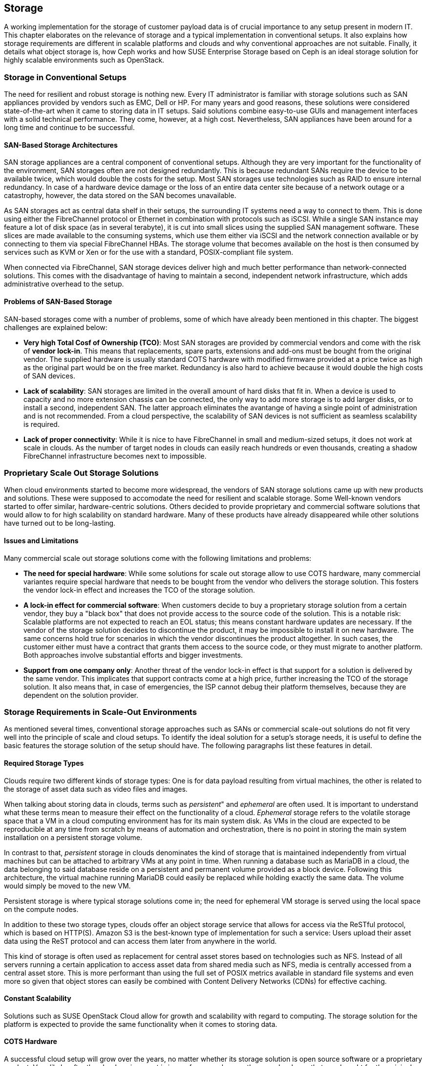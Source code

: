 == Storage

A working implementation for the storage of customer payload data is of
crucial importance to any setup present in modern IT. This chapter
elaborates on the relevance of storage and a typical implementation in
conventional setups. It also explains how storage requirements 
are different in scalable platforms and clouds and why conventional 
approaches are not suitable. Finally, it details what object storage is, 
how Ceph works and how SUSE Enterprise Storage based on Ceph is an ideal 
storage solution for highly scalable environments such as OpenStack.

=== Storage in Conventional Setups

The need for resilient and robust storage is nothing new. Every 
IT administrator is familiar with storage solutions such as SAN appliances 
provided by vendors such as EMC, Dell or HP. For many years and good reasons,
these solutions were considered state-of-the-art when it came to storing 
data in IT setups. Said solutions combine easy-to-use GUIs and management 
interfaces with a solid technical performance. They come, however, at a high 
cost. Nevertheless, SAN appliances have been around for a long time and 
continue to be successful. 

==== SAN-Based Storage Architectures

SAN storage appliances are a central component of conventional setups. 
Although they are very important for the functionality of the environment, 
SAN storages often are not designed redundantly. This is because redundant 
SANs require the device to be available twice, which would double the
costs for the setup. Most SAN storages use technologies such as RAID to 
ensure internal redundancy. In case of a hardware device damage or 
the loss of an entire data center site because of a network outage or a
catastrophy, however, the data stored on the SAN becomes unavailable.

As SAN storages act as central data shelf in their setups, the surrounding 
IT systems need a way to connect to them. This is done using either the 
FibreChannel protocol or Ethernet in combination with protocols such as 
iSCSI. While a single SAN instance may feature a lot of disk space 
(as in several terabyte), it is cut into small slices using the 
supplied SAN management software. These slices are made available to 
the consuming systems, which use them either via iSCSI and the network 
connection available or by connecting to them via special FibreChannel 
HBAs. The storage volume that becomes available on the host is then 
consumed by services such as KVM or Xen or for the use with a standard, 
POSIX-compliant file system.

When connected via FibreChannel, SAN storage devices deliver high
and much better performance than network-connected solutions. This comes
with the disadvantage of having to maintain a second, independent network 
infrastructure, which adds administrative overhead to the setup.

==== Problems of SAN-Based Storage

SAN-based storages come with a number of problems, some of which
have already been mentioned in this chapter. The biggest challenges are 
explained below:

- *Very high Total Cosf of Ownership (TCO)*: Most SAN storages are provided
  by commercial vendors and come with the risk of *vendor lock-in*. This
  means that replacements, spare parts, extensions and add-ons must be bought
  from the original vendor. The supplied hardware is usually standard
  COTS hardware with modified firmware provided at a price twice as
  high as the original part would be on the free market. Redundancy is
  also hard to achieve because it would double the high costs of SAN devices.

- *Lack of scalability*: SAN storages are limited in the overall amount 
  of hard disks that fit in. When a device is used to capacity and no more
  extension chassis can be connected, the only way to add more storage
  is to add larger disks, or to install a second, independent SAN.
  The latter approach eliminates the avantange of having a   single point 
  of administration and is not recommended. From a cloud perspective, 
  the scalability of SAN devices is not sufficient as seamless scalability 
  is required.

- *Lack of proper connectivity*: While it is nice to have FibreChannel in
  small and medium-sized setups, it does not work at scale in clouds. As
  the number of target nodes in clouds can easily reach hundreds or even
  thousands, creating a shadow FibreChannel infrastructure becomes next
  to impossible.

=== Proprietary Scale Out Storage Solutions

When cloud environments started to become more widespread, the vendors of
SAN storage solutions came up with new products and solutions. These were 
supposed to accomodate the need for resilient and scalable storage. 
Some Well-known vendors started to offer similar, hardware-centric solutions. 
Others decided to provide proprietary and commercial software solutions 
that would allow to for high scalability on standard hardware. Many of 
these products have already disappeared while other solutions have turned 
out to be long-lasting.

==== Issues and Limitations

Many commercial scale out storage solutions come with the following 
limitations and problems:

- *The need for special hardware*: While some solutions for scale out
  storage allow to use COTS hardware, many commercial variantes require
  special hardware that needs to be bought from the vendor who delivers 
  the storage solution. This fosters the vendor lock-in effect and 
  increases the TCO of the storage solution.

- *A lock-in effect for commercial software*: When customers decide to
  buy a proprietary storage solution from a certain vendor, they buy a 
  "black box" that does not provide access to the source code of the 
  solution. This is a notable risk: Scalable platforms are not expected 
  to reach an EOL status; this means constant hardware updates are necessary. 
  If the vendor of the storage solution decides to discontinue the product, 
  it may be impossible to install it on new hardware. The same concerns 
  hold true for scenarios in which the vendor discontinues the product 
  altogether. In such cases, the customer either must have a contract that 
  grants them access to the source code, or they must migrate to
  another platform. Both approaches involve substantial efforts and
  bigger investments.

- *Support from one company only*: Another threat of the vendor lock-in 
  effect is that support for a solution is delivered by the same vendor. 
  This implicates that support contracts come at a high price, further 
  increasing the TCO of the storage solution. It also means that, in 
  case of emergencies, the ISP cannot debug their platform themselves,
  because they are dependent on the solution provider.

=== Storage Requirements in Scale-Out Environments

As mentioned several times, conventional storage approaches such as SANs 
or commercial scale-out solutions do not fit very well into the principle 
of scale and cloud setups. To identify the ideal solution for a setup's
storage needs, it is useful to define the basic features the storage 
solution of the setup should have. The following paragraphs list
these features in detail.

==== Required Storage Types

Clouds require two different kinds of storage types: One is
for data payload resulting from virtual machines, the other is related
to the storage of asset data such as video files and images.

[[Ephemeral_and_Persistent_Storage]]
When talking about storing data in clouds, terms such as _persistent_"
and _ephemeral_ are often used. It is important to understand what these 
terms mean to measure their effect on the functionality of a cloud.
_Ephemeral_ storage refers to the volatile storage space that a VM in a
cloud computing environment has for its main system disk. As VMs in the
cloud are expected to be reproducible at any time from scratch
by means of automation and orchestration, there is no point in storing
the main system installation on a persistent storage volume.

In contrast to that, _persistent_ storage in clouds denominates the
kind of storage that is maintained independently from virtual machines
but can be attached to arbitrary VMs at any point in time.
When running a database such as MariaDB in a cloud, the data belonging to 
said database reside on a persistent and permanent volume provided as a 
block device. Following this architecture, the virtual machine running 
MariaDB could easily be replaced while holding exactly the same data.
The volume would simply be moved to the new VM.

Persistent storage is where typical storage solutions come in; the
need for ephemeral VM storage is served using the local space
on the compute nodes.

In addition to these two storage types, clouds offer an object storage 
service that allows for access via the ReSTful protocol, which is based 
on HTTP(S). Amazon S3 is the best-known type of implementation for such 
a service: Users upload their asset data using the ReST protocol and can 
access them later from anywhere in the world.

This kind of storage is often used as replacement for central asset
stores based on technologies such as NFS. Instead of all servers
running a certain application to access asset data from shared media such
as NFS, media is centrally accessed from a central asset store. This is
more performant than using the full set of POSIX metrics available in 
standard file systems and even more so given that object stores can 
easily be combined with Content Delivery Networks (CDNs) for effective 
caching.

==== Constant Scalability

Solutions such as SUSE OpenStack Cloud allow for growth and scalability 
with regard to computing. The storage solution for the platform is expected 
to provide the same functionality when it comes to storing data.

==== COTS Hardware

A successful cloud setup will grow over the years, no matter whether its  
storage solution is open source software or a proprietary product. Very 
likely, after the cloud environment is in use for several years, the 
same hardware that was bought for the original setup will not be available
anymore. Hence, the hardware used for cloud storage must be as generic 
as possible. It is recommended to use standard server systems based on 
common chips (such as Intel or AMD systems) for which replacements
are available in the future, either. Another advantage of using
COTS hardware is that it is cheaper than spezialized hardware for 
proprietary solutions, as one can choose from a variety of suppliers 
and negotiate prices. This also facilitates the use of the same hardware 
class for compute and storage servers, in different configurations. 

==== Open Technology

Data belonging to the own setup should not be controlled by a commercial 
provider and a proprietary product. Open source software avoids vendor
lock-in and makes it possible to understand, operate and maintain a 
platform even if the original supplier of the solution has lost interest 
in developing it further or does not exist anymore. In addition, open 
technology helps to keep the costs for support low. ISPs have the choice 
between a large number of providers offering support for a certain product. 
The more a solution is deployed, the smaller is the probability that it 
disappears from the market.

==== Single Point of Administration

Supplying large cloud environments with random amounts of storage is not 
complicated. A very complex task is, however, to provide a storage solution 
that has only a single point of administration. The following example might
help for a better understanding: 
Connecting dozens or hundreds of JBOD chassis throughout the setup randomly 
to individual servers can accomodate the need for disk space. But such a setup 
can hardly be characterized as "maintainable environment". This means that
a storage solution for a cloud setup does not only need to allow for an 
arbitrary amount of storage devices, it also needs to provide a central and 
single point of administration.

==== Integration into an Existing Cloud

In clouds, large storage setups for scale-out data is provided as
one logical instance that is cut into small pieces which are assigned
to services such as VMs. Using a consumption-based payment model,
users must have the opportunity to create new storage devices and assign
them to their accounts in the cloud at any time and at their discretion.
To make this work, the storage must provide a proper interface for the 
cloud platform to connect to. Both services must be tightly integrated 
to provide a maximum of comfort for every customer in the setup.

=== The Perfect Alternative: Object Storage

A more recent approach to scalable storage for cloud environments is Ceph 
(previously called RADOS). Ceph is an object storage and allows for storage 
environments to be build spanning across thousands of servers and millions 
of individual storage devices. This makes storage setups in sizes of
several petabytes a reality. The following chapter explains the basic 
issue of building highly scalable storages and how Ceph works around these 
issues. After a short introduction of Ceph, this chapter focuses on how 
Ceph as part of SUSE Enterprise Storage and SUSE OpenStack Cloud make up
the perfect combination for compute and storage needs in large scale 
environments.

==== An Introduction to Object Storage

All storage devices found in modern electrical devices are referred
to as _block storage_ devices because they are organized internally 
based on _blocks_. A block is a chunk of data that must be read from the 
device and written to the device completely in case of a failure. This 
holds true for expensive flash-based SSDs for servers and for the 
average USB memory stick.

Standard block devices do not provide any mechanism to write data onto 
or read data from them in any structured manner. This means it is possible 
to write a certain piece of information onto a block on an SSD or a hard
disk, but to find said information later, one must read the device's 
entire content and then filter the data that is being looked for. 
This is not practicable in the daily work as this approach leads to poo
performance.

To work around the deficiencies of block-based storage devices, file 
systems are needed. A file system's responsibility is to add a structure 
to a storage device. This means the file system controls how data is stored 
and retrieved. Without a file system, information placed in a storage medium 
would be one large body. By separating the stored data into pieces and 
giving each piece a name, the information is isolated and easily identified. 
Most users are familiar with the concept of file systems. Windows file 
systems include NTFS and FAT32 while in Linux, Ext4, XFS and btrfs are 
widespread. File systems have continuously improved over the course of the 
last 15 years. Today they are a given when it comes to the proper use of 
storage devices. 

Most file systems, however, come with one big disadvantage: They assume a
tight bonding between the physical device and the file system on top of
it. That is why scaling out a storage based on block storage devices is
a technical challenge. It is not possible to take an already existing 
file system, split it into numerous stripes and distribute these over 
multiple physical devices (which could be located in a number of different 
servers). This would corrupt the file systems and make them unusable.

This is where object storage solutions come in. Object storages consider
all pieces of information stored in them to be binary data. Binary data can, 
at any point in time, be split randomly and put together again later as 
long as both processes happen in the correct order. Based on this concept, 
object storages add an intermediate layer between the physical storage 
devices on the one hand and the data on the other, which is called the 
_object layer_. Following this principle, the amount of storage devices 
supported in the background is limited only by physical factors such as 
the available space in a data center. The logical object storage layer, 
in contrast, scales to almost any size; a few theoretic limitations exist 
when setups grow to sizes of several hundreds of millions of disks.

One of the most prominent solutions in terms of object storages is Ceph.
Originally started off as a part of a research grant from the US Department 
of Energy in cooperation with several research laboratories, Ceph has 
quickly evolved to a valuable open source storage solution that is backing 
many of the largest cloud implementations throughout the world.

=== An Introduction to Ceph

Ceph is a perfect example for the concept of object storages. As
described in the previous paragraph, it considers any kind of data
uploaded into it a binary object. It splits these objects into many
smaller objects (the default size per object is four megabytes) and 
distributes these objects onto numerous hard disks in its backend.
To better understand this process, the next paragraphs give an overview
of how Ceph works. Because of its modular structure, understanding 
the basic design of Ceph is easy.

The purpose of the Ceph development was to create a scalable platform
to replace shared storage solutions such as NFS. Originally, Ceph was
planned as a POSIX-compatible file system backed by an object storage. 
Said object storage was _RADOS_, which stands for *Reliable Autonomous 
Distributed Object Store*. When first released, for Ceph storage the 
name RADOS was used while the term _Ceph_ was used for the POSIX-compatible 
filesystem on top of RADOS. Later, the object storage got renamed to Ceph 
and the filesystem to CephFS. 

To understand what RADOS means, it helps to analyze the name. _Object 
Store_ characterizes the kind of storage that RADOS provides; it is an 
object storage considering all uploaded data to be binary objects. 
_Distributed_ means that RADOS can spread individual binary objects over 
an almost endless amount of storage devices in its backend. These
storage devices may be distributed across different servers, different 
zones in a data center or different physical locations. _Autonomous_ means 
that RADOS is taking care itself of its health and the integrity of the 
stored data. If a storage device fails, it is ensured that no data 
loss occurs from this event. _Reliable_ points out that RADOS has 
built-in replication and redundancy and is also capable to 
re-enforce replication policies in case of hardware failures without 
manual intervention.

==== The Ceph Storage Backend

The Ceph object storage is built of three different services that together
provide the desired functionality: _OSD_, _MON_ and _MDS_.

OSD is the acronym for _Object Storage Device_. OSDs are the data silos in 
Ceph: Any block device can act as an OSD for the Ceph object storage. OSDs 
can appear in almost any scheme in a platform. They can be distributed over 
as many servers as the administrator sees fit in the same room of a data 
center, in different rooms of the data center, or in locally different data 
centers. OSDs are responsible for serving clients who want to write or read 
a specific binary object. They also take care of the internal replication 
of binary objects. As soon as an OSD receives a new binary object, it 
automatically copies said object to as many other OSDs as the replication 
policy requires. For the purpose of replication, a distinct network connection 
for all nodes participating in a Ceph cluster should be established. This 
helps to ensure that the common management network connection between nodes 
does not suffer from congestion because of Ceph traffic.

MON is the acronym for _Monitoring Server_. As for Ceph, MONs act as a kind
of accountant: They maintain lists of all MON servers, all MDSes and all 
OSDs available in the cluster and are responsible for distributing these 
to all clients (whereas, from the MON perspective, OSDs and MDSes 
are also clients). In addition, MONs enforce quota in Ceph clusters:
If a Ceph cluster gets split into two partitions, MONs ensure that
only the part of the cluster with the majority of MON servers continues
to function. The other partition ceases operations until the cluster
is fully restored. MONs are crucial component of Ceph setups. However,
they are not involved in the data exchange between clients and the OSDs. 
More details about how Ceph clients store data in the cluster can be found 
further down in this chapter.

MDS stands for _Metadata Server_. MDSes are required for CephFS,
the Ceph-backed filesystem. They supply POSIX-compatible meta data for
clients accessing the file system. As CephFS is not used in large cloud 
environments, this document does not elaborate on it further.

Ceph's scalability features result from the fact that at any point in
time, new OSDs, MDSes or MONs can be added to the cluster even during
the normal operations procedures. This allows Ceph to scale up to
almost no limits.

==== How Data Storage in Ceph Works: CRUSH

To better understand why Ceph is an ideal solution for scalable storage, 
the next paragraphs detail how data storage in Ceph works. Ceph clients 
are initially configured with the adresses of at least one working MON 
server in the Ceph setup. When they have successfully set up a connection 
to a working MON, they will receive current copies of the MON and the OSD 
map from said MON. From that moment, they will ignore their statical 
configuration and receive information on MONs and OSDs from the MON servers 
in the list they have just received. This is part of the self-healing 
features of Ceph: Even if the MON server that a client has configured fails, 
the client still knows all other valid MON servers as long as it has a
working MON map. For production setups, at least three MONs are required.
It is recommended to use uneven numbers of MON servers as in purely 
mathematical terms the availability of these is better. The same is valid
for OSDs: OSDs in a production setup should be distributed over at least
three distinct hosts. If factors such as fire proctection areas play a
role, they must also be taken into consideration when acquiring hardware
for a new Ceph deployment.

A client equipped with a valid MON and a valid OSD map splits, as soon 
as it is requested to store a certain file in Ceph, said file into binary 
objects first, with a size of four megabytes each if the original file is 
not smaller. The client then performs a mathematical calculation based 
on the so-called _CRUSH_ algorithm, which stands for _Controlled Replication 
Under Scalable Hashing_. CRUSH is the algorithm at the heart of Ceph and 
its main function; it is a _pseudo-random_ hash algorithm that determines 
which OSDs receive certain binary objects. The term _Pseudo-random_ is 
used to describe CRUSH because it produces random results as to where 
individual binary objects need to be put. However, the result for a certain 
calculation will always be the same as long as the overall layout of the 
cluster does not change (this means as long as no OSDs fail or new OSDs 
are added).

When the client has done the CRUSH calculation for a certain binary object, 
it performs the actual upload. The receiving OSD notices that a new binary 
object has arrived and performs the same calculation using CRUSH to 
determine where to put the replicas of this object. As soon as all replicas 
have been created, the sending client receives a confirmation for the 
successful completion of the write operation. This means the data is safely 
stored in Ceph.

If a node of a Ceph cluster containing OSDs fails, all other OSDs will
notice this after a short time as all OSDs perform regular health checks 
for all other OSDs. When MONs receive enough messages on a certain OSD 
having failed, or many OSDs in the case of the outage of a whole server,c
they mark the OSD as "down" in the OSD map and force all clients in the 
cluster to request an update of their local OSD map copy. After a 
user-defined timeout, the OSDs are marked as "out" and Ceph-internal 
recovery processes start automatically.

Note that CRUSH is not a closed mechanism that is residing at the core of 
Ceph and cannot be influenced. A configuration file called _CRUSH map_ 
exists that is maintained by the MONs. In said map, the administrator can 
influence the CRUSH behaviour, making it follow certain replication rules
with regards to data center rooms, fire protection areas or even different 
data centers. Special tools in SUSE Enterprise Storage make edits and 
having influence on the CRUSH map easy and concise.

==== Ceph Front-Ends: CephFS, RBD

Most front-ends available to Ceph have been mentioned in the previous 
paragraphs. CephFS is the "original" front-end but not commonly used in 
large-scale and cloud environments. Widely spread, however, is the use 
of Ceph's _RBD_ front-end. RBD stands for _RADOS Block Device_ and describes 
a way to access a Ceph object store through a block device layer.

The Linux kernel itself contains an *rbd* kernel module that connects to
a running Ceph cluster and sets up a local block device that writes into
Ceph in its backend. Based on the RADOS programming library (*librados*),
there is also a native storage driver available for Qemu, the emulator
that is used with KVM on Linux systems. KVM can directly use RBD volumes 
as backing devices for virtual machines without having to use the *rbd* 
kernel driver. This allows for enhanced performance.

==== Ceph Front-Ends: S3 and OpenStack Swift

The third Ceph front-end refers to the other type of storage that clouds 
are expected to provide, which is object storage via a ReSTful protocol. 
Amazon Simple Storage Service (Amazon S3) is the most common service 
of its kind. OpenStack also has a solution for storing objects and making 
them accessible via an HTTPs protocol named _OpenStack Swift_. Of all 
OpenStack services, Swift is likely the least used in OpenStack setups. 
The protocol of OpenStack Swift is nevertheless valuable and in a number
of cases superior to Amazon S3. In addition, OpenStack Swift and its 
protocol are official open source software, while Amazon S3 is a 
proprietary protocol made available by Amazon.

The basic idea of Ceph as an object storage is to store arbitrary files 
as binary objects. The only missing component now, if access should happen 
via Amazon S3 or Swift, is a protocol bridge between Ceph and the HTTP(S) 
clients. _Ceph Object Gateway_, also known as RADOS Gateway or RGW, fulfills
this task. It is a translation layer that can communicate with Ceph in its 
backend and with clients by using a reverse-engineered version of the Amazon
S3 protocol or of OpenStack Swift.

Using the Ceph Object Gateway, it becomes possible to run a local "clone" 
of Amazon S3 in the own data center. That way, Ceph can provide for the 
second type of cloud-based data storage perfectly well. And as Ceph conforms
to the OpenStack Swift protocol, there is no need to roll out Swift as a 
service, which makes maintaining the platform convenient.

==== Ceph and OpenStack: A Perfect Combination

Customers looking into building a large-scale cloud environment in most
cases face the question of building resilient and scalable storage. SUSE 
Enterprise Storage, which is based on Ceph and supports features such as 
_Erasure Coding_ and many others. This allows companies to leverage Ceph's 
advantages the best possible way. OpenStack and Ceph are a perfect 
combination as they became widely used at the same time, and as several 
features of Ceph and OpenStack were developed for the other solution
respectively.

The core service for running, administering and distributing persistent
storage devices in OpenStack is _OpenStack Cinder_. The RBD back-end for
Cinder was one of the very first Cinder back-ends that could be used in 
production already several years ago. Since then, a lot of development 
and enhancements were done for Cinder, making the RBD back-ends even more 
stable and resilient. Using Ceph as a back-end storage for Cinder to supply 
virtual machines in OpenStack with persistent volumes is easy and concise 
and works reliably.

_OpenStack Glance_ has a working back-end for Ceph as well. Glance takes
the responsibility for storing image data used by newly created VMs
and can easily put these image data into Ceph.

_OpenStack Manila_ provides shared storage for virtual machines in clouds.
CephFS, the POSIX-compatible file system in Ceph, can act here as backend 
for Manila.

Finally, Ceph with the Ceph Object Gateway can act as a drop-in replacement 
for OpenStack Swift, the ReSTful object storage for asset data. The Ceph 
Object Gateway even supports authentication using
the OpenStack identity service _Keystone_, so that administering the
users allowed to access Ceph's Swift backend happens using the OpenStack
tools.

Combining the Ceph-based offering SUSE Enterprise Storage and SUSE 
OpenStack Cloud allows for the creation of a highly scalable 
computing platform with highly scalable storage attached to its back-end. 
This is a very powerful, stable and rock-solid solution for large-scale 
cloud environments.

==== Disaster Recovery and Off-Site Replication

As Ceph clusters can reach sizes of several terabytes or petabytes,
topics such as backup, restore and disaster recovery are more complex
than in conventional environments. Backing up a storage device of several
petabytes would require a second storage just as large as the original one. 
Many ISPs do not want to go that way for financial reasons. Instead, they
offload the responsibility of backing up relevant data to their customers.

The same holds true for disaster recovery and off-site replication. While
it may be tempting to split a Ceph cluster onto multiple sites at first
sight, this approach is not recommended. To guarantee disaster recovery 
qualities, CRUSH needs to ensure that at least one copy of all objects 
is existing on both sites at any time. This practice, however, adds the 
latency between the data centers as latency to every write process that 
happens in the cloud. To circumvent this issue, Ceph supports certain 
disaster recovery strategies using replication on the level of the Ceph 
Object Gateway.

// vim:set syntax=asciidoc:
